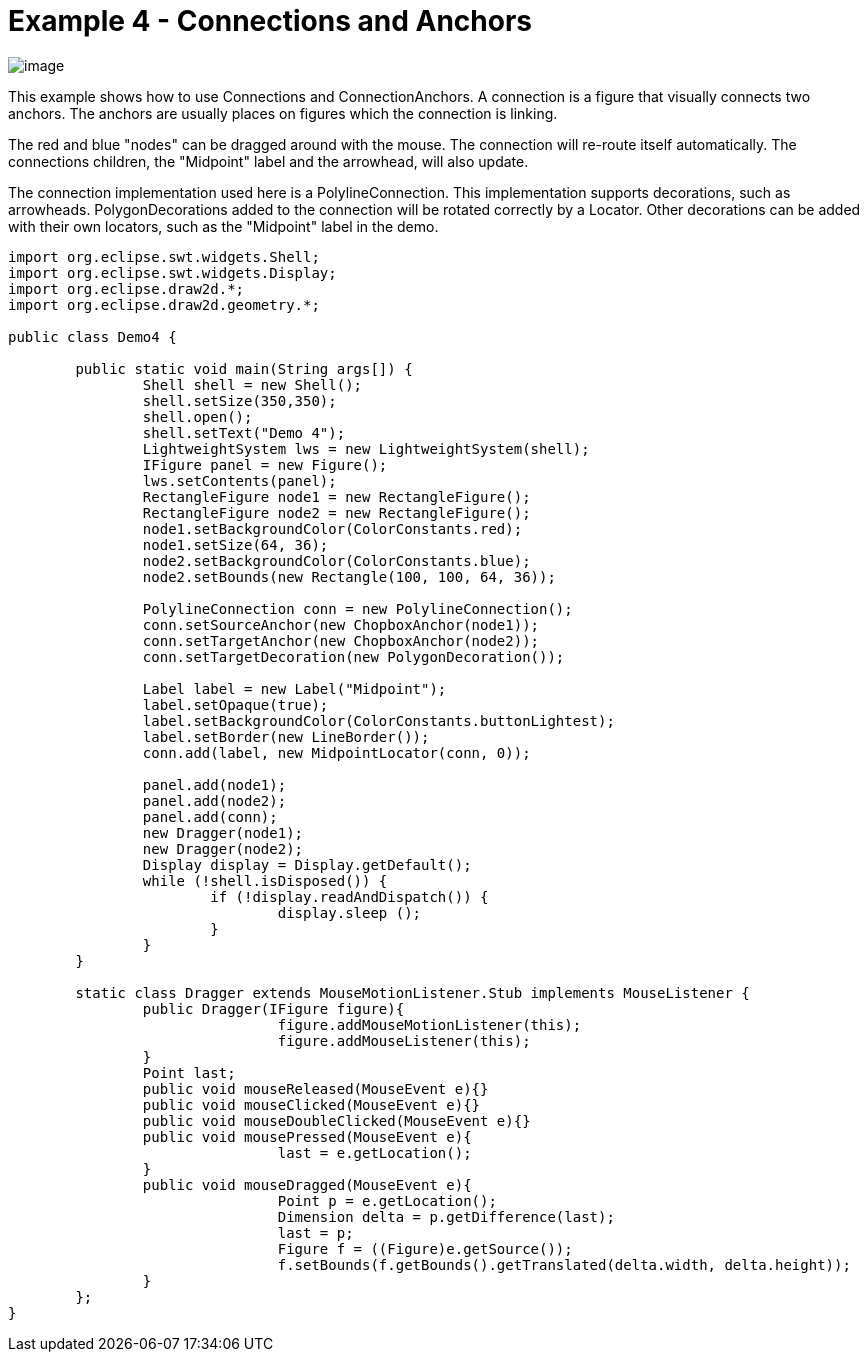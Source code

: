ifdef::env-github[]
:imagesdir: ../../guide/demos/
endif::[]

= Example 4 - Connections and Anchors

image:images/demo4.gif[image]

This example shows how to use Connections and ConnectionAnchors. A connection is
a figure that visually connects two anchors. The anchors are usually places on
figures which the connection is linking.

The red and blue "nodes" can be dragged around with the mouse. The connection
will re-route itself automatically. The connections children, the "Midpoint"
label and the arrowhead, will also update.

The connection implementation used here is a PolylineConnection. This
implementation supports decorations, such as arrowheads. PolygonDecorations
added to the connection will be rotated correctly by a Locator. Other
decorations can be added with their own locators, such as the "Midpoint" label
in the demo.

[source,java]
----
import org.eclipse.swt.widgets.Shell;
import org.eclipse.swt.widgets.Display;
import org.eclipse.draw2d.*;
import org.eclipse.draw2d.geometry.*;

public class Demo4 {

	public static void main(String args[]) {
		Shell shell = new Shell();
		shell.setSize(350,350);
		shell.open();
		shell.setText("Demo 4");
		LightweightSystem lws = new LightweightSystem(shell);
		IFigure panel = new Figure();
		lws.setContents(panel);
		RectangleFigure node1 = new RectangleFigure();
		RectangleFigure node2 = new RectangleFigure();
		node1.setBackgroundColor(ColorConstants.red);
		node1.setSize(64, 36);
		node2.setBackgroundColor(ColorConstants.blue);
		node2.setBounds(new Rectangle(100, 100, 64, 36));

		PolylineConnection conn = new PolylineConnection();
		conn.setSourceAnchor(new ChopboxAnchor(node1));
		conn.setTargetAnchor(new ChopboxAnchor(node2));
		conn.setTargetDecoration(new PolygonDecoration());

		Label label = new Label("Midpoint");
		label.setOpaque(true);
		label.setBackgroundColor(ColorConstants.buttonLightest);
		label.setBorder(new LineBorder());
		conn.add(label, new MidpointLocator(conn, 0));

		panel.add(node1);
		panel.add(node2);
		panel.add(conn);
		new Dragger(node1);
		new Dragger(node2);
		Display display = Display.getDefault();
		while (!shell.isDisposed()) {
			if (!display.readAndDispatch()) {
				display.sleep ();
			}
		}
	}

	static class Dragger extends MouseMotionListener.Stub implements MouseListener {
		public Dragger(IFigure figure){
				figure.addMouseMotionListener(this);
				figure.addMouseListener(this);
		}
		Point last;
		public void mouseReleased(MouseEvent e){}
		public void mouseClicked(MouseEvent e){}
		public void mouseDoubleClicked(MouseEvent e){}
		public void mousePressed(MouseEvent e){
				last = e.getLocation();
		}
		public void mouseDragged(MouseEvent e){
				Point p = e.getLocation();
				Dimension delta = p.getDifference(last);
				last = p;
				Figure f = ((Figure)e.getSource());
				f.setBounds(f.getBounds().getTranslated(delta.width, delta.height));
		}
	};
}
----
